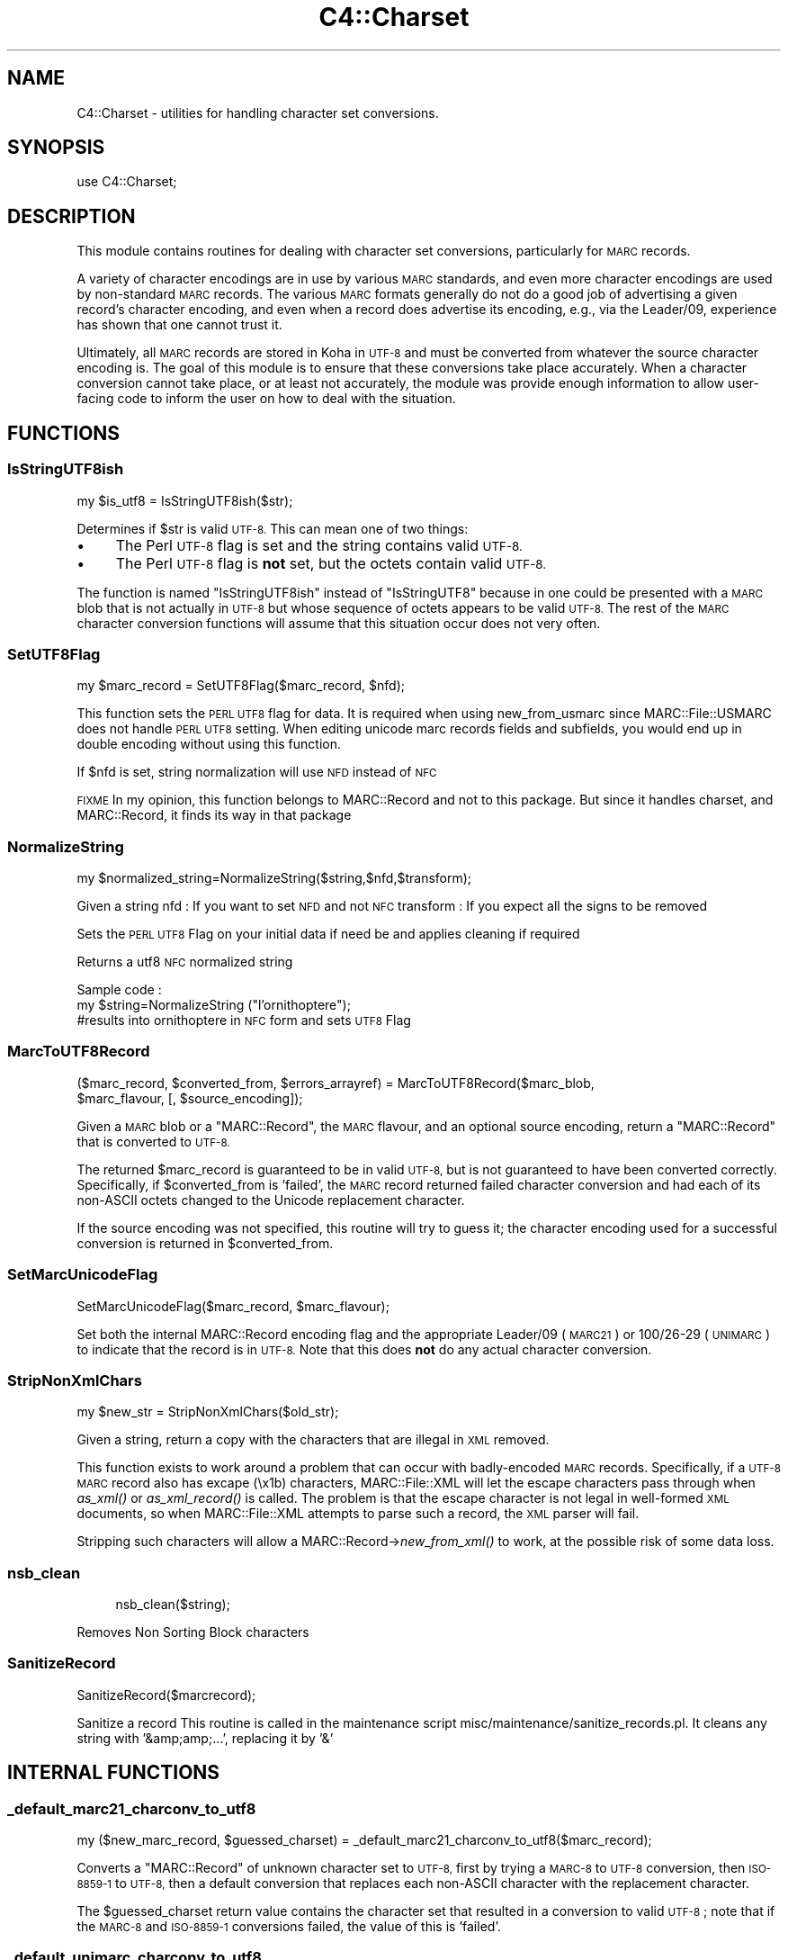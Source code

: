 .\" Automatically generated by Pod::Man 2.28 (Pod::Simple 3.28)
.\"
.\" Standard preamble:
.\" ========================================================================
.de Sp \" Vertical space (when we can't use .PP)
.if t .sp .5v
.if n .sp
..
.de Vb \" Begin verbatim text
.ft CW
.nf
.ne \\$1
..
.de Ve \" End verbatim text
.ft R
.fi
..
.\" Set up some character translations and predefined strings.  \*(-- will
.\" give an unbreakable dash, \*(PI will give pi, \*(L" will give a left
.\" double quote, and \*(R" will give a right double quote.  \*(C+ will
.\" give a nicer C++.  Capital omega is used to do unbreakable dashes and
.\" therefore won't be available.  \*(C` and \*(C' expand to `' in nroff,
.\" nothing in troff, for use with C<>.
.tr \(*W-
.ds C+ C\v'-.1v'\h'-1p'\s-2+\h'-1p'+\s0\v'.1v'\h'-1p'
.ie n \{\
.    ds -- \(*W-
.    ds PI pi
.    if (\n(.H=4u)&(1m=24u) .ds -- \(*W\h'-12u'\(*W\h'-12u'-\" diablo 10 pitch
.    if (\n(.H=4u)&(1m=20u) .ds -- \(*W\h'-12u'\(*W\h'-8u'-\"  diablo 12 pitch
.    ds L" ""
.    ds R" ""
.    ds C` ""
.    ds C' ""
'br\}
.el\{\
.    ds -- \|\(em\|
.    ds PI \(*p
.    ds L" ``
.    ds R" ''
.    ds C`
.    ds C'
'br\}
.\"
.\" Escape single quotes in literal strings from groff's Unicode transform.
.ie \n(.g .ds Aq \(aq
.el       .ds Aq '
.\"
.\" If the F register is turned on, we'll generate index entries on stderr for
.\" titles (.TH), headers (.SH), subsections (.SS), items (.Ip), and index
.\" entries marked with X<> in POD.  Of course, you'll have to process the
.\" output yourself in some meaningful fashion.
.\"
.\" Avoid warning from groff about undefined register 'F'.
.de IX
..
.nr rF 0
.if \n(.g .if rF .nr rF 1
.if (\n(rF:(\n(.g==0)) \{
.    if \nF \{
.        de IX
.        tm Index:\\$1\t\\n%\t"\\$2"
..
.        if !\nF==2 \{
.            nr % 0
.            nr F 2
.        \}
.    \}
.\}
.rr rF
.\"
.\" Accent mark definitions (@(#)ms.acc 1.5 88/02/08 SMI; from UCB 4.2).
.\" Fear.  Run.  Save yourself.  No user-serviceable parts.
.    \" fudge factors for nroff and troff
.if n \{\
.    ds #H 0
.    ds #V .8m
.    ds #F .3m
.    ds #[ \f1
.    ds #] \fP
.\}
.if t \{\
.    ds #H ((1u-(\\\\n(.fu%2u))*.13m)
.    ds #V .6m
.    ds #F 0
.    ds #[ \&
.    ds #] \&
.\}
.    \" simple accents for nroff and troff
.if n \{\
.    ds ' \&
.    ds ` \&
.    ds ^ \&
.    ds , \&
.    ds ~ ~
.    ds /
.\}
.if t \{\
.    ds ' \\k:\h'-(\\n(.wu*8/10-\*(#H)'\'\h"|\\n:u"
.    ds ` \\k:\h'-(\\n(.wu*8/10-\*(#H)'\`\h'|\\n:u'
.    ds ^ \\k:\h'-(\\n(.wu*10/11-\*(#H)'^\h'|\\n:u'
.    ds , \\k:\h'-(\\n(.wu*8/10)',\h'|\\n:u'
.    ds ~ \\k:\h'-(\\n(.wu-\*(#H-.1m)'~\h'|\\n:u'
.    ds / \\k:\h'-(\\n(.wu*8/10-\*(#H)'\z\(sl\h'|\\n:u'
.\}
.    \" troff and (daisy-wheel) nroff accents
.ds : \\k:\h'-(\\n(.wu*8/10-\*(#H+.1m+\*(#F)'\v'-\*(#V'\z.\h'.2m+\*(#F'.\h'|\\n:u'\v'\*(#V'
.ds 8 \h'\*(#H'\(*b\h'-\*(#H'
.ds o \\k:\h'-(\\n(.wu+\w'\(de'u-\*(#H)/2u'\v'-.3n'\*(#[\z\(de\v'.3n'\h'|\\n:u'\*(#]
.ds d- \h'\*(#H'\(pd\h'-\w'~'u'\v'-.25m'\f2\(hy\fP\v'.25m'\h'-\*(#H'
.ds D- D\\k:\h'-\w'D'u'\v'-.11m'\z\(hy\v'.11m'\h'|\\n:u'
.ds th \*(#[\v'.3m'\s+1I\s-1\v'-.3m'\h'-(\w'I'u*2/3)'\s-1o\s+1\*(#]
.ds Th \*(#[\s+2I\s-2\h'-\w'I'u*3/5'\v'-.3m'o\v'.3m'\*(#]
.ds ae a\h'-(\w'a'u*4/10)'e
.ds Ae A\h'-(\w'A'u*4/10)'E
.    \" corrections for vroff
.if v .ds ~ \\k:\h'-(\\n(.wu*9/10-\*(#H)'\s-2\u~\d\s+2\h'|\\n:u'
.if v .ds ^ \\k:\h'-(\\n(.wu*10/11-\*(#H)'\v'-.4m'^\v'.4m'\h'|\\n:u'
.    \" for low resolution devices (crt and lpr)
.if \n(.H>23 .if \n(.V>19 \
\{\
.    ds : e
.    ds 8 ss
.    ds o a
.    ds d- d\h'-1'\(ga
.    ds D- D\h'-1'\(hy
.    ds th \o'bp'
.    ds Th \o'LP'
.    ds ae ae
.    ds Ae AE
.\}
.rm #[ #] #H #V #F C
.\" ========================================================================
.\"
.IX Title "C4::Charset 3pm"
.TH C4::Charset 3pm "2018-09-26" "perl v5.20.2" "User Contributed Perl Documentation"
.\" For nroff, turn off justification.  Always turn off hyphenation; it makes
.\" way too many mistakes in technical documents.
.if n .ad l
.nh
.SH "NAME"
C4::Charset \- utilities for handling character set conversions.
.SH "SYNOPSIS"
.IX Header "SYNOPSIS"
.Vb 1
\&  use C4::Charset;
.Ve
.SH "DESCRIPTION"
.IX Header "DESCRIPTION"
This module contains routines for dealing with character set
conversions, particularly for \s-1MARC\s0 records.
.PP
A variety of character encodings are in use by various \s-1MARC\s0
standards, and even more character encodings are used by
non-standard \s-1MARC\s0 records.  The various \s-1MARC\s0 formats generally
do not do a good job of advertising a given record's character
encoding, and even when a record does advertise its encoding,
e.g., via the Leader/09, experience has shown that one cannot
trust it.
.PP
Ultimately, all \s-1MARC\s0 records are stored in Koha in \s-1UTF\-8\s0 and
must be converted from whatever the source character encoding is.
The goal of this module is to ensure that these conversions
take place accurately.  When a character conversion cannot take
place, or at least not accurately, the module was provide
enough information to allow user-facing code to inform the user
on how to deal with the situation.
.SH "FUNCTIONS"
.IX Header "FUNCTIONS"
.SS "IsStringUTF8ish"
.IX Subsection "IsStringUTF8ish"
.Vb 1
\&  my $is_utf8 = IsStringUTF8ish($str);
.Ve
.PP
Determines if \f(CW$str\fR is valid \s-1UTF\-8. \s0 This can mean
one of two things:
.IP "\(bu" 4
The Perl \s-1UTF\-8\s0 flag is set and the string contains valid \s-1UTF\-8.\s0
.IP "\(bu" 4
The Perl \s-1UTF\-8\s0 flag is \fBnot\fR set, but the octets contain
valid \s-1UTF\-8.\s0
.PP
The function is named \f(CW\*(C`IsStringUTF8ish\*(C'\fR instead of \f(CW\*(C`IsStringUTF8\*(C'\fR 
because in one could be presented with a \s-1MARC\s0 blob that is
not actually in \s-1UTF\-8\s0 but whose sequence of octets appears to be
valid \s-1UTF\-8. \s0 The rest of the \s-1MARC\s0 character conversion functions 
will assume that this situation occur does not very often.
.SS "SetUTF8Flag"
.IX Subsection "SetUTF8Flag"
.Vb 1
\&  my $marc_record = SetUTF8Flag($marc_record, $nfd);
.Ve
.PP
This function sets the \s-1PERL UTF8\s0 flag for data.
It is required when using new_from_usmarc 
since MARC::File::USMARC does not handle \s-1PERL UTF8\s0 setting.
When editing unicode marc records fields and subfields, you
would end up in double encoding without using this function.
.PP
If \f(CW$nfd\fR is set, string normalization will use \s-1NFD\s0 instead of \s-1NFC\s0
.PP
\&\s-1FIXME\s0
In my opinion, this function belongs to MARC::Record and not
to this package.
But since it handles charset, and MARC::Record, it finds its way in that package
.SS "NormalizeString"
.IX Subsection "NormalizeString"
.Vb 1
\&    my $normalized_string=NormalizeString($string,$nfd,$transform);
.Ve
.PP
Given a string
nfd : If you want to set \s-1NFD\s0 and not \s-1NFC\s0
transform : If you expect all the signs to be removed
.PP
Sets the \s-1PERL UTF8\s0 Flag on your initial data if need be
and applies cleaning if required
.PP
Returns a utf8 \s-1NFC\s0 normalized string
.PP
Sample code :
   my \f(CW$string\fR=NormalizeString (\*(L"l'ornithopte\*`re\*(R");
   #results into ornithopte\*`re in \s-1NFC\s0 form and sets \s-1UTF8\s0 Flag
.SS "MarcToUTF8Record"
.IX Subsection "MarcToUTF8Record"
.Vb 2
\&  ($marc_record, $converted_from, $errors_arrayref) = MarcToUTF8Record($marc_blob, 
\&                                        $marc_flavour, [, $source_encoding]);
.Ve
.PP
Given a \s-1MARC\s0 blob or a \f(CW\*(C`MARC::Record\*(C'\fR, the \s-1MARC\s0 flavour, and an 
optional source encoding, return a \f(CW\*(C`MARC::Record\*(C'\fR that is 
converted to \s-1UTF\-8.\s0
.PP
The returned \f(CW$marc_record\fR is guaranteed to be in valid \s-1UTF\-8,\s0 but
is not guaranteed to have been converted correctly.  Specifically,
if \f(CW$converted_from\fR is 'failed', the \s-1MARC\s0 record returned failed
character conversion and had each of its non-ASCII octets changed
to the Unicode replacement character.
.PP
If the source encoding was not specified, this routine will 
try to guess it; the character encoding used for a successful
conversion is returned in \f(CW$converted_from\fR.
.SS "SetMarcUnicodeFlag"
.IX Subsection "SetMarcUnicodeFlag"
.Vb 1
\&  SetMarcUnicodeFlag($marc_record, $marc_flavour);
.Ve
.PP
Set both the internal MARC::Record encoding flag
and the appropriate Leader/09 (\s-1MARC21\s0) or 
100/26\-29 (\s-1UNIMARC\s0) to indicate that the record
is in \s-1UTF\-8. \s0 Note that this does \fBnot\fR do
any actual character conversion.
.SS "StripNonXmlChars"
.IX Subsection "StripNonXmlChars"
.Vb 1
\&  my $new_str = StripNonXmlChars($old_str);
.Ve
.PP
Given a string, return a copy with the
characters that are illegal in \s-1XML \s0
removed.
.PP
This function exists to work around a problem
that can occur with badly-encoded \s-1MARC\s0 records.
Specifically, if a \s-1UTF\-8 MARC\s0 record also
has excape (\ex1b) characters, MARC::File::XML
will let the escape characters pass through
when \fIas_xml()\fR or \fIas_xml_record()\fR is called.  The
problem is that the escape character is not
legal in well-formed \s-1XML\s0 documents, so when
MARC::File::XML attempts to parse such a record,
the \s-1XML\s0 parser will fail.
.PP
Stripping such characters will allow a 
MARC::Record\->\fInew_from_xml()\fR
to work, at the possible risk of some data loss.
.SS "nsb_clean"
.IX Subsection "nsb_clean"
.RS 4
nsb_clean($string);
.RE
.PP
Removes Non Sorting Block characters
.SS "SanitizeRecord"
.IX Subsection "SanitizeRecord"
SanitizeRecord($marcrecord);
.PP
Sanitize a record
This routine is called in the maintenance script misc/maintenance/sanitize_records.pl.
It cleans any string with '&amp;amp;...', replacing it by '&'
.SH "INTERNAL FUNCTIONS"
.IX Header "INTERNAL FUNCTIONS"
.SS "_default_marc21_charconv_to_utf8"
.IX Subsection "_default_marc21_charconv_to_utf8"
.Vb 1
\&  my ($new_marc_record, $guessed_charset) = _default_marc21_charconv_to_utf8($marc_record);
.Ve
.PP
Converts a \f(CW\*(C`MARC::Record\*(C'\fR of unknown character set to \s-1UTF\-8,\s0
first by trying a \s-1MARC\-8\s0 to \s-1UTF\-8\s0 conversion, then \s-1ISO\-8859\-1\s0
to \s-1UTF\-8,\s0 then a default conversion that replaces each non-ASCII
character with the replacement character.
.PP
The \f(CW$guessed_charset\fR return value contains the character set
that resulted in a conversion to valid \s-1UTF\-8\s0; note that
if the \s-1MARC\-8\s0 and \s-1ISO\-8859\-1\s0 conversions failed, the value of
this is 'failed'.
.SS "_default_unimarc_charconv_to_utf8"
.IX Subsection "_default_unimarc_charconv_to_utf8"
.Vb 1
\&  my ($new_marc_record, $guessed_charset) = _default_unimarc_charconv_to_utf8($marc_record);
.Ve
.PP
Converts a \f(CW\*(C`MARC::Record\*(C'\fR of unknown character set to \s-1UTF\-8,\s0
first by trying a \s-1ISO\-5426\s0 to \s-1UTF\-8\s0 conversion, then \s-1ISO\-8859\-1\s0
to \s-1UTF\-8,\s0 then a default conversion that replaces each non-ASCII
character with the replacement character.
.PP
The \f(CW$guessed_charset\fR return value contains the character set
that resulted in a conversion to valid \s-1UTF\-8\s0; note that
if the \s-1MARC\-8\s0 and \s-1ISO\-8859\-1\s0 conversions failed, the value of
this is 'failed'.
.SS "_marc_marc8_to_utf8"
.IX Subsection "_marc_marc8_to_utf8"
.Vb 1
\&  my @errors = _marc_marc8_to_utf8($marc_record, $marc_flavour, $source_encoding);
.Ve
.PP
Convert a \f(CW\*(C`MARC::Record\*(C'\fR to \s-1UTF\-8\s0 in-place from \s-1MARC\-8.\s0
If the conversion fails for some reason, an
appropriate messages will be placed in the returned
\&\f(CW@errors\fR array.
.SS "_marc_iso5426_to_utf8"
.IX Subsection "_marc_iso5426_to_utf8"
.Vb 1
\&  my @errors = _marc_iso5426_to_utf8($marc_record, $marc_flavour, $source_encoding);
.Ve
.PP
Convert a \f(CW\*(C`MARC::Record\*(C'\fR to \s-1UTF\-8\s0 in-place from \s-1ISO\-5426.\s0
If the conversion fails for some reason, an
appropriate messages will be placed in the returned
\&\f(CW@errors\fR array.
.PP
\&\s-1FIXME \-\s0 is \s-1ISO\-5426\s0 equivalent enough to \s-1MARC\-8\s0
that \f(CW\*(C`MARC::Charset\*(C'\fR can be used instead?
.SS "_marc_to_utf8_via_text_iconv"
.IX Subsection "_marc_to_utf8_via_text_iconv"
.Vb 1
\&  my @errors = _marc_to_utf8_via_text_iconv($marc_record, $marc_flavour, $source_encoding);
.Ve
.PP
Convert a \f(CW\*(C`MARC::Record\*(C'\fR to \s-1UTF\-8\s0 in-place using the
\&\f(CW\*(C`Text::Iconv\*(C'\fR \s-1CPAN\s0 module.  Any source encoding accepted
by the user's iconv installation should work.  If
the source encoding is not recognized on the user's 
server or the conversion fails for some reason,
appropriate messages will be placed in the returned
\&\f(CW@errors\fR array.
.SS "_marc_to_utf8_replacement_char"
.IX Subsection "_marc_to_utf8_replacement_char"
.Vb 1
\&  _marc_to_utf8_replacement_char($marc_record, $marc_flavour);
.Ve
.PP
Convert a \f(CW\*(C`MARC::Record\*(C'\fR to \s-1UTF\-8\s0 in-place, adopting the 
unsatisfactory method of replacing all non-ASCII (e.g.,
where the eight bit is set) octet with the Unicode
replacement character.  This is meant as a last-ditch
method, and would be best used as part of a \s-1UI\s0 that
lets a cataloguer pick various character conversions
until they find the right one.
.SS "char_decode5426"
.IX Subsection "char_decode5426"
.Vb 1
\&  my $utf8string = char_decode5426($iso_5426_string);
.Ve
.PP
Converts a string from \s-1ISO\-5426\s0 to \s-1UTF\-8.\s0
.SH "AUTHOR"
.IX Header "AUTHOR"
Koha Development Team <http://koha\-community.org/>
.PP
Galen Charlton <galen.charlton@liblime.com>
